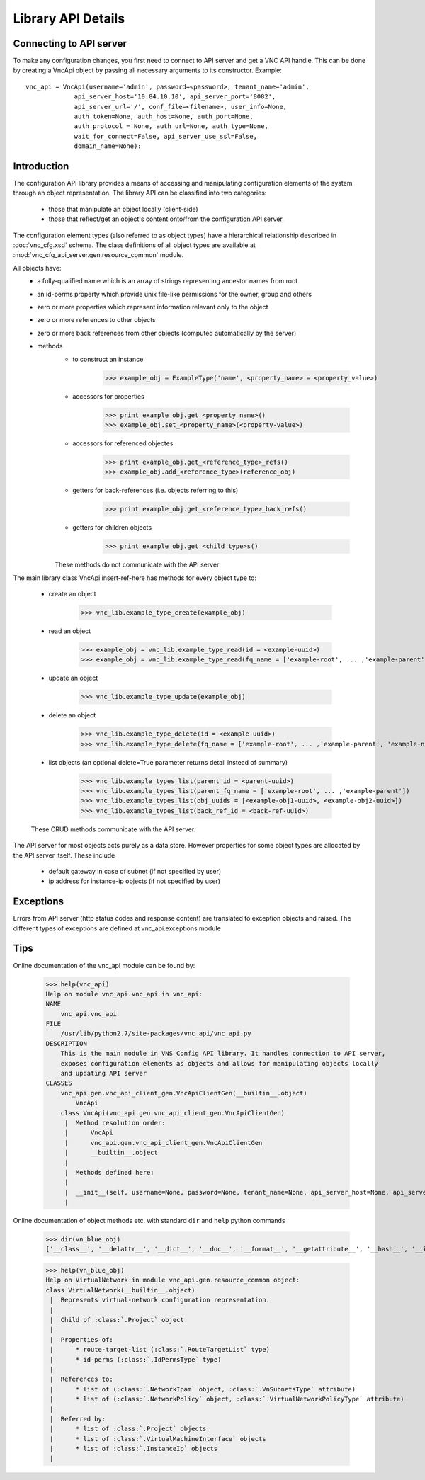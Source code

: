 Library API Details
===================

Connecting to API server
------------------------

To make any configuration changes, you first need to connect to API server and get a VNC API handle. This can be done by creating a VncApi object by passing all necessary arguments to its constructor. Example::

    vnc_api = VncApi(username='admin', password=<password>, tenant_name='admin',
                 api_server_host='10.84.10.10', api_server_port='8082',
                 api_server_url='/', conf_file=<filename>, user_info=None,
                 auth_token=None, auth_host=None, auth_port=None,
                 auth_protocol = None, auth_url=None, auth_type=None,
                 wait_for_connect=False, api_server_use_ssl=False,
                 domain_name=None):


Introduction
------------

The configuration API library provides a means of accessing and manipulating configuration
elements of the system through an object representation.  The library API can be classified into two categories:
   * those that manipulate an object locally (client-side)
   * those that reflect/get an object's content onto/from the configuration API server.

The configuration element types (also referred to as object types) have a hierarchical relationship 
described in :doc:`vnc_cfg.xsd` schema. The class definitions of all object types are available at
:mod:`vnc_cfg_api_server.gen.resource_common` module.

All objects have:
   * a fully-qualified name which is an array of strings representing ancestor names from root
   * an id-perms property which provide unix file-like permissions for the owner, group and others
   * zero or more properties which represent information relevant only to the object
   * zero or more references to other objects
   * zero or more back references from other objects (computed automatically by the server)
   * methods 
       + to construct an instance 

             >>> example_obj = ExampleType('name', <property_name> = <property_value>)

       + accessors for properties

             >>> print example_obj.get_<property_name>()
             >>> example_obj.set_<property_name>(<property-value>)

       + accessors for referenced objectes

             >>> print example_obj.get_<reference_type>_refs()
             >>> example_obj.add_<reference_type>(reference_obj)

       + getters for back-references (i.e. objects referring to this)

             >>> print example_obj.get_<reference_type>_back_refs()

       + getters for children objects

             >>> print example_obj.get_<child_type>s()

       These methods do not communicate with the API server

The main library class VncApi insert-ref-here has methods for every
object type to:

   * create an object

       >>> vnc_lib.example_type_create(example_obj)

   * read an object

       >>> example_obj = vnc_lib.example_type_read(id = <example-uuid>)
       >>> example_obj = vnc_lib.example_type_read(fq_name = ['example-root', ... ,'example-parent', 'example-name'])

   * update an object

       >>> vnc_lib.example_type_update(example_obj)

   * delete an object

       >>> vnc_lib.example_type_delete(id = <example-uuid>)
       >>> vnc_lib.example_type_delete(fq_name = ['example-root', ... ,'example-parent', 'example-name'])

   * list objects (an optional delete=True parameter returns detail instead of summary)

       >>> vnc_lib.example_types_list(parent_id = <parent-uuid>)
       >>> vnc_lib.example_types_list(parent_fq_name = ['example-root', ... ,'example-parent'])
       >>> vnc_lib.example_types_list(obj_uuids = [<example-obj1-uuid>, <example-obj2-uuid>])
       >>> vnc_lib.example_types_list(back_ref_id = <back-ref-uuid>)

   These CRUD methods communicate with the API server.

The API server for most objects acts purely as a data store. However properties for some object types 
are allocated by the API server itself. These include
    * default gateway in case of subnet (if not specified by user)
    * ip address for instance-ip objects (if not specified by user)

Exceptions
----------
Errors from API server (http status codes and response content) are translated
to exception objects and raised. The different types of exceptions are defined at
vnc_api.exceptions module

Tips
----
Online documentation of the vnc_api module can be found by:

    >>> help(vnc_api)
    Help on module vnc_api.vnc_api in vnc_api:
    NAME
        vnc_api.vnc_api
    FILE
        /usr/lib/python2.7/site-packages/vnc_api/vnc_api.py
    DESCRIPTION
        This is the main module in VNS Config API library. It handles connection to API server,
        exposes configuration elements as objects and allows for manipulating objects locally
        and updating API server
    CLASSES
        vnc_api.gen.vnc_api_client_gen.VncApiClientGen(__builtin__.object)
            VncApi
        class VncApi(vnc_api.gen.vnc_api_client_gen.VncApiClientGen)
         |  Method resolution order:
         |      VncApi
         |      vnc_api.gen.vnc_api_client_gen.VncApiClientGen
         |      __builtin__.object
         |
         |  Methods defined here:
         |
         |  __init__(self, username=None, password=None, tenant_name=None, api_server_host=None, api_server_port=None, api_server_url=None)
         |
    
Online documentation of object methods etc. with standard ``dir`` and ``help`` python commands

    >>> dir(vn_blue_obj)
    ['__class__', '__delattr__', '__dict__', '__doc__', '__format__', '__getattribute__', '__hash__', '__init__', '__module__', '__new__', '__reduce__', '__reduce_ex__', '__repr__', '__setattr__', '__sizeof__', '__str__', '__subclasshook__', '__weakref__', '_type', 'add_network_ipam', 'add_network_policy', 'del_network_ipam', 'del_network_policy', 'dump', 'factory', 'fq_name', 'from_fq_name', 'get_access_control_lists', 'get_floating_ip_pools', 'get_fq_name', 'get_fq_name_str', 'get_id_perms', 'get_instance_ip_back_refs', 'get_network_ipam_refs', 'get_network_policy_refs', 'get_parent_fq_name', 'get_parent_fq_name_str', 'get_project_back_refs', 'get_route_target_list', 'get_routing_instances', 'get_type', 'get_virtual_machine_interface_back_refs', 'name', 'network_ipam_refs', 'network_policy_refs', 'parent_name', 'set_id_perms', 'set_network_ipam', 'set_network_ipam_list', 'set_network_policy', 'set_network_policy_list', 'set_route_target_list', 'uuid']

    >>> help(vn_blue_obj)
    Help on VirtualNetwork in module vnc_api.gen.resource_common object:
    class VirtualNetwork(__builtin__.object)
     |  Represents virtual-network configuration representation.
     |  
     |  Child of :class:`.Project` object
     |  
     |  Properties of:
     |      * route-target-list (:class:`.RouteTargetList` type)
     |      * id-perms (:class:`.IdPermsType` type)
     |  
     |  References to:
     |      * list of (:class:`.NetworkIpam` object, :class:`.VnSubnetsType` attribute)
     |      * list of (:class:`.NetworkPolicy` object, :class:`.VirtualNetworkPolicyType` attribute)
     |  
     |  Referred by:
     |      * list of :class:`.Project` objects
     |      * list of :class:`.VirtualMachineInterface` objects
     |      * list of :class:`.InstanceIp` objects
     |

